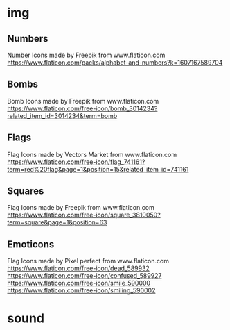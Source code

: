 * img
** Numbers
Number Icons made by Freepik from www.flaticon.com
https://www.flaticon.com/packs/alphabet-and-numbers?k=1607167589704
** Bombs
Bomb Icons made by Freepik from www.flaticon.com
https://www.flaticon.com/free-icon/bomb_3014234?related_item_id=3014234&term=bomb
** Flags
Flag Icons made by Vectors Market from www.flaticon.com
https://www.flaticon.com/free-icon/flag_741161?term=red%20flag&page=1&position=15&related_item_id=741161
** Squares
Flag Icons made by Freepik from www.flaticon.com
https://www.flaticon.com/free-icon/square_3810050?term=square&page=1&position=63
** Emoticons
Flag Icons made by Pixel perfect from www.flaticon.com
https://www.flaticon.com/free-icon/dead_589932
https://www.flaticon.com/free-icon/confused_589927
https://www.flaticon.com/free-icon/smile_590000
https://www.flaticon.com/free-icon/smiling_590002
* sound
